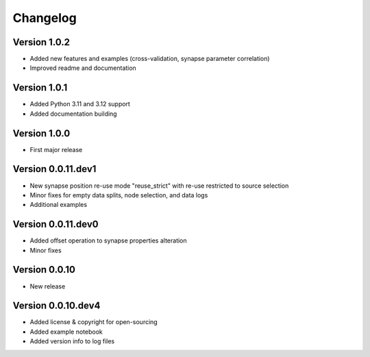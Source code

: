 Changelog
=========

Version 1.0.2
-------------

- Added new features and examples (cross-validation, synapse parameter correlation)
- Improved readme and documentation


Version 1.0.1
-------------

- Added Python 3.11 and 3.12 support
- Added documentation building


Version 1.0.0
-------------

- First major release


Version 0.0.11.dev1
-------------------

- New synapse position re-use mode "reuse_strict" with re-use restricted to source selection
- Minor fixes for empty data splits, node selection, and data logs
- Additional examples


Version 0.0.11.dev0
-------------------

- Added offset operation to synapse properties alteration
- Minor fixes


Version 0.0.10
--------------

- New release


Version 0.0.10.dev4
-------------------

- Added license & copyright for open-sourcing
- Added example notebook
- Added version info to log files
